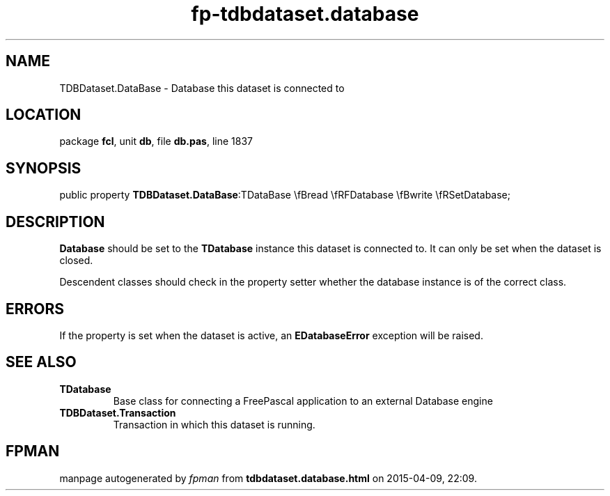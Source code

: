 .\" file autogenerated by fpman
.TH "fp-tdbdataset.database" 3 "2014-03-14" "fpman" "Free Pascal Programmer's Manual"
.SH NAME
TDBDataset.DataBase - Database this dataset is connected to
.SH LOCATION
package \fBfcl\fR, unit \fBdb\fR, file \fBdb.pas\fR, line 1837
.SH SYNOPSIS
public property  \fBTDBDataset.DataBase\fR:TDataBase \\fBread \\fRFDatabase \\fBwrite \\fRSetDatabase;
.SH DESCRIPTION
\fBDatabase\fR should be set to the \fBTDatabase\fR instance this dataset is connected to. It can only be set when the dataset is closed.

Descendent classes should check in the property setter whether the database instance is of the correct class.


.SH ERRORS
If the property is set when the dataset is active, an \fBEDatabaseError\fR exception will be raised.


.SH SEE ALSO
.TP
.B TDatabase
Base class for connecting a FreePascal application to an external Database engine
.TP
.B TDBDataset.Transaction
Transaction in which this dataset is running.

.SH FPMAN
manpage autogenerated by \fIfpman\fR from \fBtdbdataset.database.html\fR on 2015-04-09, 22:09.

